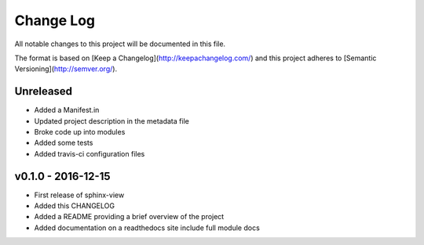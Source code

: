 ************
 Change Log
************

All notable changes to this project will be documented in this file.

The format is based on [Keep a Changelog](http://keepachangelog.com/)
and this project adheres to [Semantic Versioning](http://semver.org/).

Unreleased
----------
- Added a Manifest.in
- Updated project description in the metadata file
- Broke code up into modules
- Added some tests
- Added travis-ci configuration files

v0.1.0 - 2016-12-15
-------------------

- First release of sphinx-view
- Added this CHANGELOG
- Added a README providing a brief overview of the project
- Added documentation on a readthedocs site include full module docs
